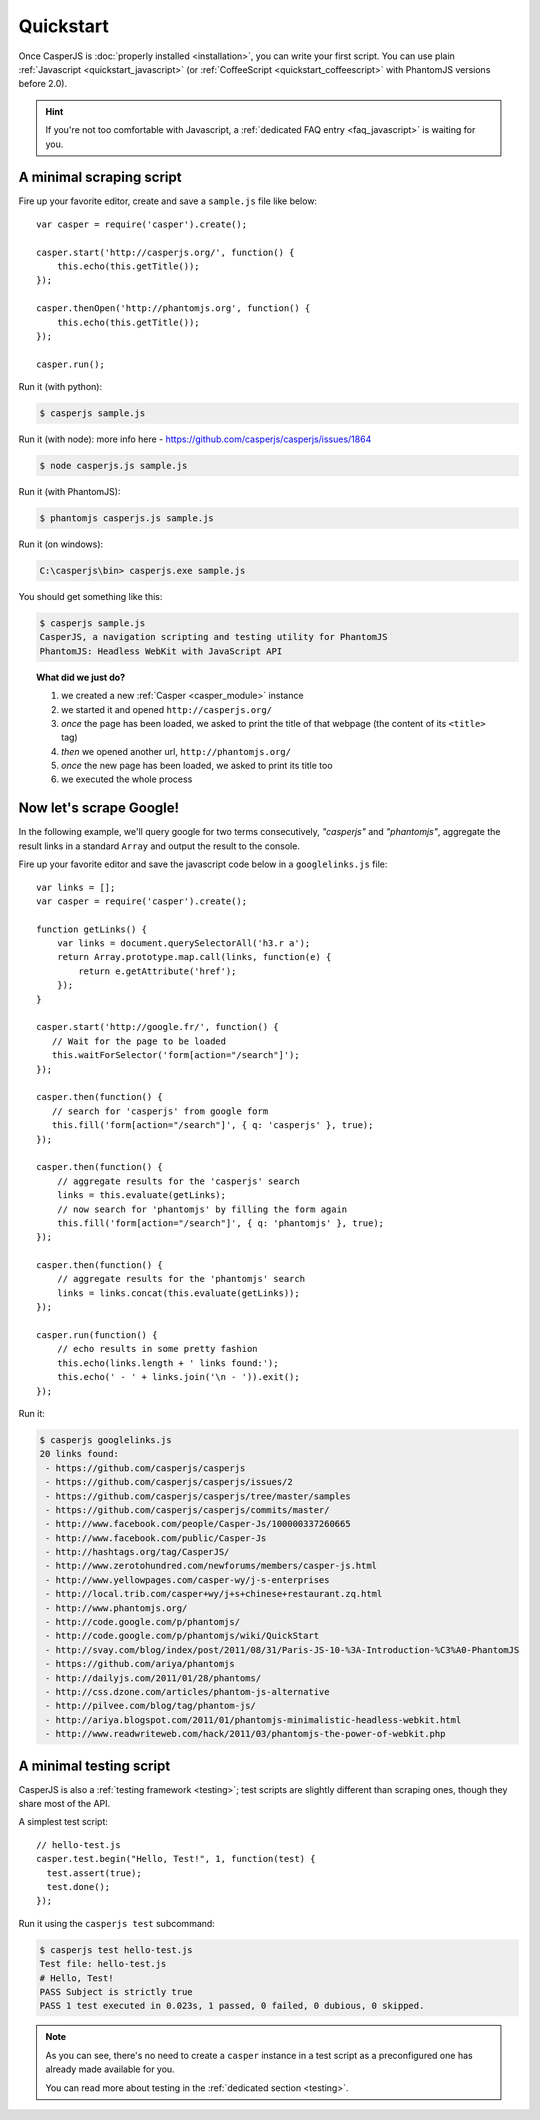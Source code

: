.. _quickstart:

==========
Quickstart
==========

Once CasperJS is :doc:`properly installed <installation>`, you can write your first script. You can use plain :ref:`Javascript <quickstart_javascript>` (or :ref:`CoffeeScript <quickstart_coffeescript>` with PhantomJS versions before 2.0).

.. hint::

   If you're not too comfortable with Javascript, a :ref:`dedicated FAQ entry <faq_javascript>` is waiting for you.

.. _quickstart_javascript:

A minimal scraping script
-------------------------

Fire up your favorite editor, create and save a ``sample.js`` file like below::

    var casper = require('casper').create();

    casper.start('http://casperjs.org/', function() {
        this.echo(this.getTitle());
    });

    casper.thenOpen('http://phantomjs.org', function() {
        this.echo(this.getTitle());
    });

    casper.run();

Run it (with python):

.. code-block:: text

    $ casperjs sample.js
    
Run it (with node): more info here - https://github.com/casperjs/casperjs/issues/1864

.. code-block:: text

    $ node casperjs.js sample.js
    
Run it (with PhantomJS):

.. code-block:: text

    $ phantomjs casperjs.js sample.js
    
Run it (on windows):

.. code-block:: text

    C:\casperjs\bin> casperjs.exe sample.js

You should get something like this:

.. code-block:: text

    $ casperjs sample.js
    CasperJS, a navigation scripting and testing utility for PhantomJS
    PhantomJS: Headless WebKit with JavaScript API

.. topic:: What did we just do?

   1. we created a new :ref:`Casper <casper_module>` instance
   2. we started it and opened ``http://casperjs.org/``
   3. *once* the page has been loaded, we asked to print the title of that webpage (the content of its ``<title>`` tag)
   4. *then* we opened another url, ``http://phantomjs.org/``
   5. *once* the new page has been loaded, we asked to print its title too
   6. we executed the whole process


Now let's scrape Google!
------------------------

In the following example, we'll query google for two terms consecutively, *"casperjs"* and *"phantomjs"*, aggregate the result links in a standard ``Array`` and output the result to the console.

Fire up your favorite editor and save the javascript code below in a
``googlelinks.js`` file::

    var links = [];
    var casper = require('casper').create();

    function getLinks() {
        var links = document.querySelectorAll('h3.r a');
        return Array.prototype.map.call(links, function(e) {
            return e.getAttribute('href');
        });
    }

    casper.start('http://google.fr/', function() {
       // Wait for the page to be loaded
       this.waitForSelector('form[action="/search"]');
    });
   
    casper.then(function() {
       // search for 'casperjs' from google form
       this.fill('form[action="/search"]', { q: 'casperjs' }, true);
    });
    
    casper.then(function() {
        // aggregate results for the 'casperjs' search
        links = this.evaluate(getLinks);
        // now search for 'phantomjs' by filling the form again
        this.fill('form[action="/search"]', { q: 'phantomjs' }, true);
    });

    casper.then(function() {
        // aggregate results for the 'phantomjs' search
        links = links.concat(this.evaluate(getLinks));
    });

    casper.run(function() {
        // echo results in some pretty fashion
        this.echo(links.length + ' links found:');
        this.echo(' - ' + links.join('\n - ')).exit();
    });

Run it:

.. code-block:: text

    $ casperjs googlelinks.js
    20 links found:
     - https://github.com/casperjs/casperjs
     - https://github.com/casperjs/casperjs/issues/2
     - https://github.com/casperjs/casperjs/tree/master/samples
     - https://github.com/casperjs/casperjs/commits/master/
     - http://www.facebook.com/people/Casper-Js/100000337260665
     - http://www.facebook.com/public/Casper-Js
     - http://hashtags.org/tag/CasperJS/
     - http://www.zerotohundred.com/newforums/members/casper-js.html
     - http://www.yellowpages.com/casper-wy/j-s-enterprises
     - http://local.trib.com/casper+wy/j+s+chinese+restaurant.zq.html
     - http://www.phantomjs.org/
     - http://code.google.com/p/phantomjs/
     - http://code.google.com/p/phantomjs/wiki/QuickStart
     - http://svay.com/blog/index/post/2011/08/31/Paris-JS-10-%3A-Introduction-%C3%A0-PhantomJS
     - https://github.com/ariya/phantomjs
     - http://dailyjs.com/2011/01/28/phantoms/
     - http://css.dzone.com/articles/phantom-js-alternative
     - http://pilvee.com/blog/tag/phantom-js/
     - http://ariya.blogspot.com/2011/01/phantomjs-minimalistic-headless-webkit.html
     - http://www.readwriteweb.com/hack/2011/03/phantomjs-the-power-of-webkit.php

A minimal testing script
------------------------

CasperJS is also a :ref:`testing framework <testing>`; test scripts are slightly different than scraping ones, though they share most of the API.

A simplest test script::

    // hello-test.js
    casper.test.begin("Hello, Test!", 1, function(test) {
      test.assert(true);
      test.done();
    });

Run it using the ``casperjs test`` subcommand:

.. code-block:: text

    $ casperjs test hello-test.js
    Test file: hello-test.js
    # Hello, Test!
    PASS Subject is strictly true
    PASS 1 test executed in 0.023s, 1 passed, 0 failed, 0 dubious, 0 skipped.

.. note::

   As you can see, there's no need to create a ``casper`` instance in a test script as a preconfigured one has already made available for you.

   You can read more about testing in the :ref:`dedicated section <testing>`.
